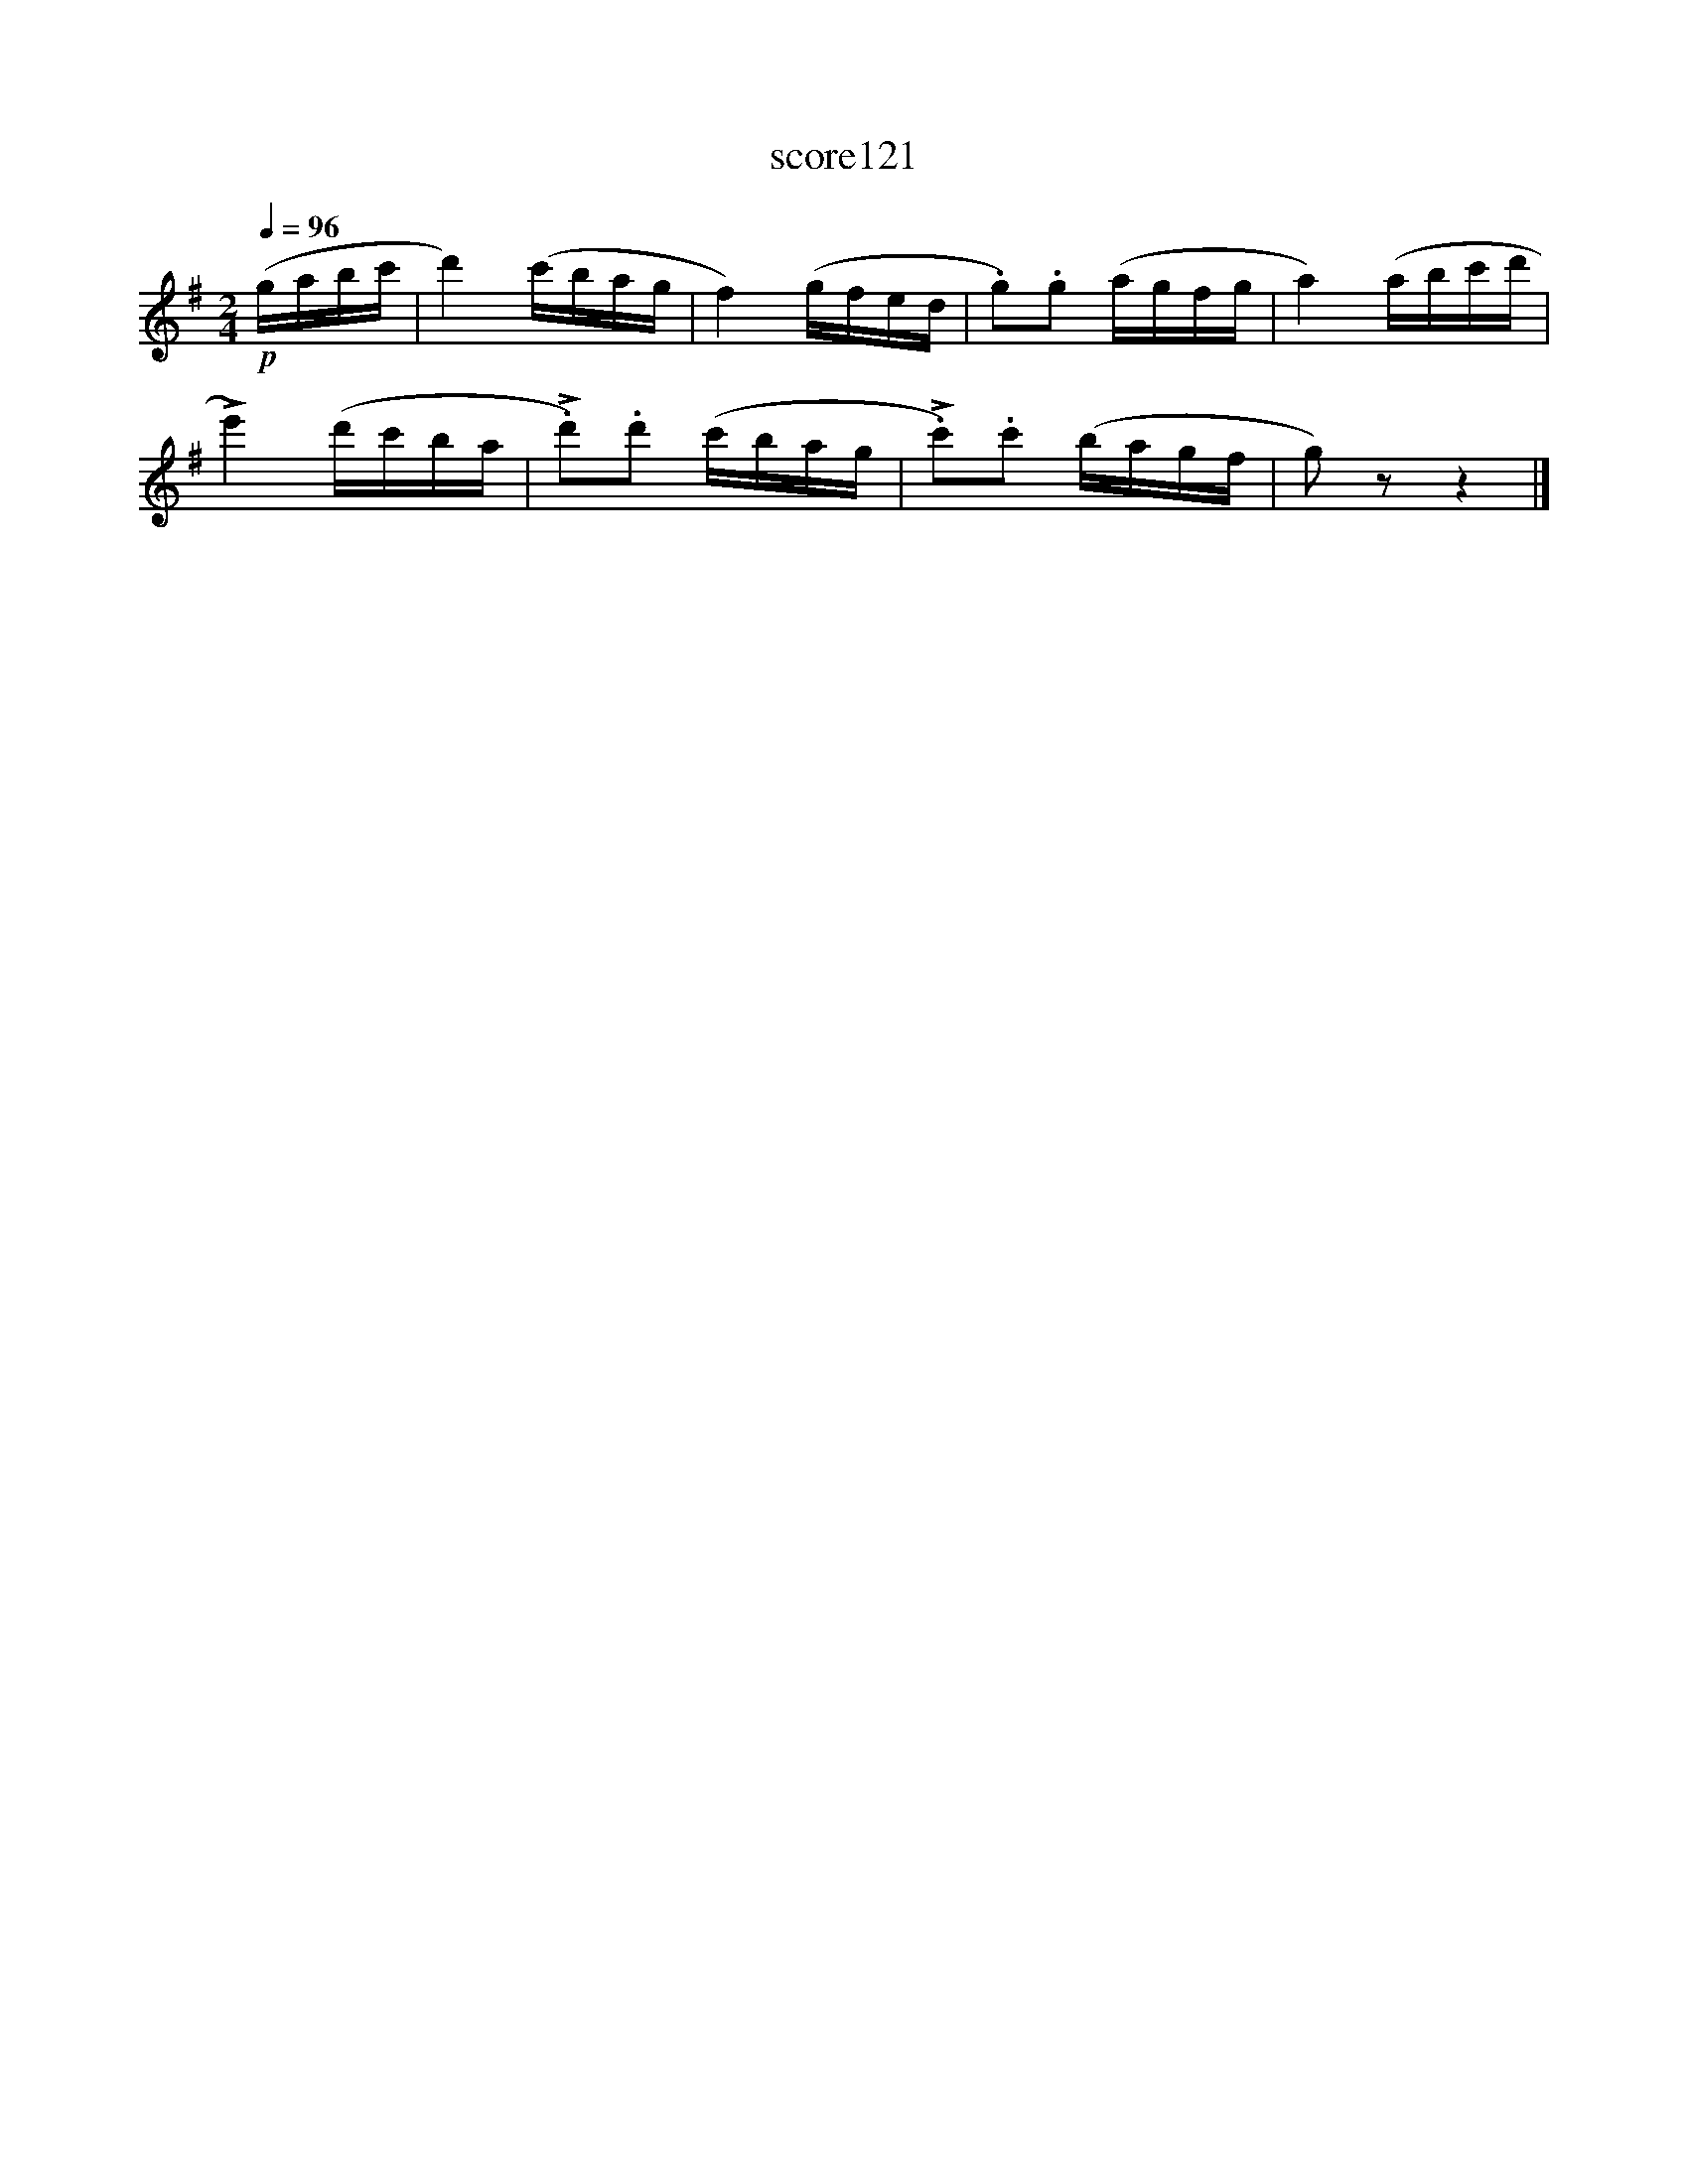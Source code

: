 X:28
T:score121
L:1/16
Q:1/4=96
M:2/4
I:linebreak $
K:G
!p! (gabc' | d'4) (c'bag | f4) (gfed | .g2).g2 (agfg | a4) (abc'd' |$ !>!e'4) (d'c'ba | %6
 !>!.d'2).d'2 (c'bag | !>!.c'2).c'2 (bagf | g2) z2 z4 |] %9
